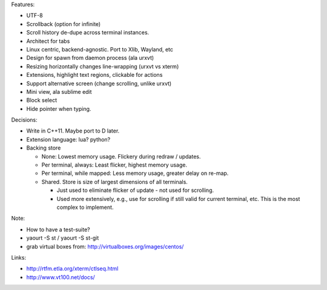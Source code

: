 Features:

- UTF-8

- Scrollback (option for infinite)

- Scroll history de-dupe across terminal instances.

- Architect for tabs

- Linux centric, backend-agnostic. Port to Xlib, Wayland, etc

- Design for spawn from daemon process (ala urxvt)

- Resizing horizontally changes line-wrapping (urxvt vs xterm)

- Extensions, highlight text regions, clickable for actions

- Support alternative screen (change scrolling, unlike urxvt)

- Mini view, ala sublime edit

- Block select

- Hide pointer when typing.

Decisions:

- Write in C++11. Maybe port to D later.

- Extension language: lua? python?

- Backing store

  - None: Lowest memory usage. Flickery during redraw / updates.

  - Per terminal, always: Least flicker, highest memory usage.

  - Per terminal, while mapped: Less memory usage, greater delay on re-map.

  - Shared. Store is size of largest dimensions of all terminals.

    - Just used to eliminate flicker of update - not used for scrolling.

    - Used more extensively, e.g., use for scrolling if still valid for
      current terminal, etc.
      This is the most complex to implement.

Note:

- How to have a test-suite?

- yaourt -S st / yaourt -S st-git

- grab virtual boxes from: http://virtualboxes.org/images/centos/

Links:

- http://rtfm.etla.org/xterm/ctlseq.html

- http://www.vt100.net/docs/
